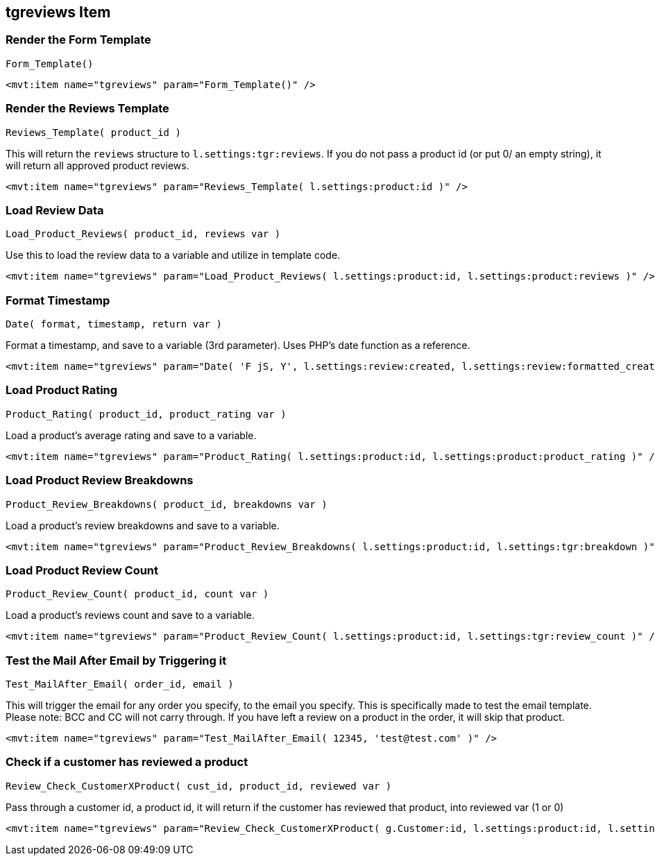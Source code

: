 <<<

[[_tgreviewsItem]]
== tgreviews Item

[[__itemFormTemplate]]
=== Render the Form Template

``Form_Template()``

[source,xml]
----
<mvt:item name="tgreviews" param="Form_Template()" />
----

[[__itemReviewsTemplate]]
=== Render the Reviews Template

``Reviews_Template( product_id )``

This will return the ``reviews`` structure to ``l.settings:tgr:reviews``. If you do not pass a product id (or put 0/ an empty string), it will return all approved product reviews.

[source,xml]
----
<mvt:item name="tgreviews" param="Reviews_Template( l.settings:product:id )" />
----

[[__itemLoadReviewData]]
=== Load Review Data

``Load_Product_Reviews( product_id, reviews var )``

Use this to load the review data to a variable and utilize in template code.

[source,xml]
----
<mvt:item name="tgreviews" param="Load_Product_Reviews( l.settings:product:id, l.settings:product:reviews )" />
----

[[__itemFormatTimestamp]]
=== Format Timestamp

``Date( format, timestamp, return var )``

Format a timestamp, and save to a variable (3rd parameter). Uses PHP's date function as a reference.

[source,xml]
----
<mvt:item name="tgreviews" param="Date( 'F jS, Y', l.settings:review:created, l.settings:review:formatted_created )" />
----

[[__itemLoadProductRating]]
=== Load Product Rating

``Product_Rating( product_id, product_rating var )``

Load a product's average rating and save to a variable.

[source,xml]
----
<mvt:item name="tgreviews" param="Product_Rating( l.settings:product:id, l.settings:product:product_rating )" />
----

[[__itemLoadProductBreakdsowns]]
=== Load Product Review Breakdowns

``Product_Review_Breakdowns( product_id, breakdowns var )``

Load a product's review breakdowns and save to a variable.

[source,xml]
----
<mvt:item name="tgreviews" param="Product_Review_Breakdowns( l.settings:product:id, l.settings:tgr:breakdown )" />
----

[[__itemLoadProductReviewsCount]]
=== Load Product Review Count

``Product_Review_Count( product_id, count var )``

Load a product's reviews count and save to a variable.

[source,xml]
----
<mvt:item name="tgreviews" param="Product_Review_Count( l.settings:product:id, l.settings:tgr:review_count )" />
----

[[__itemTestMailAfter]]
=== Test the Mail After Email by Triggering it

``Test_MailAfter_Email( order_id, email )``

This will trigger the email for any order you specify, to the email you specify. This is specifically made to test the email template. Please note: BCC and CC will not carry through. If you have left a review on a product in the order, it will skip that product.

[source,xml]
----
<mvt:item name="tgreviews" param="Test_MailAfter_Email( 12345, 'test@test.com' )" />
----

[[__itemReviewCheckCustomerXProduct]]
=== Check if a customer has reviewed a product

``Review_Check_CustomerXProduct( cust_id, product_id, reviewed var )``

Pass through a customer id, a product id, it will return if the customer has reviewed that product, into reviewed var (1 or 0)

[source,xml]
----
<mvt:item name="tgreviews" param="Review_Check_CustomerXProduct( g.Customer:id, l.settings:product:id, l.settings:customer_hasreviewed )" />
----
